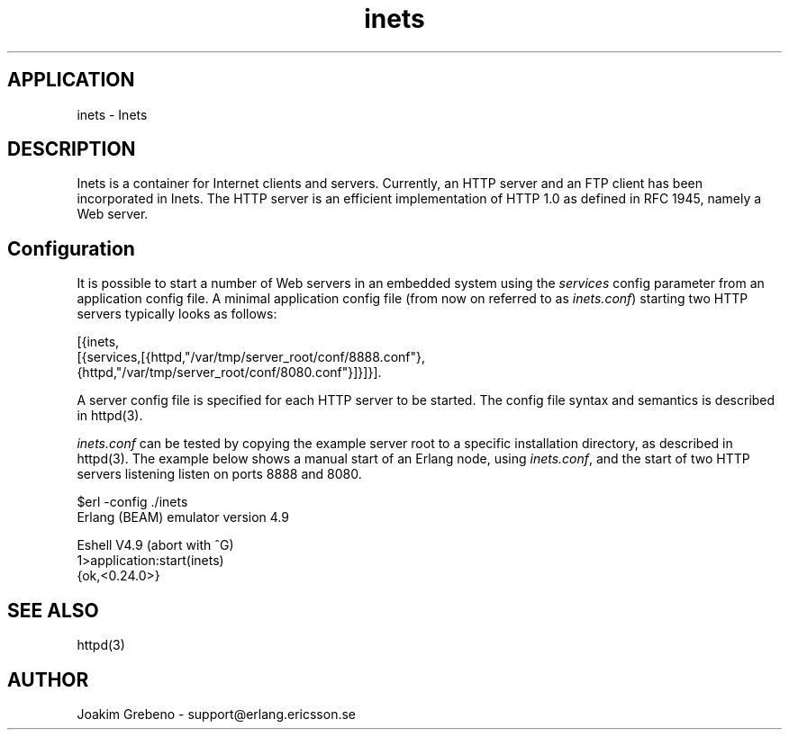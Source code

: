 .TH inets 6 "inets  2.5.3" "Ericsson Utvecklings AB" "ERLANG APPLICATION DEFINITION"
.SH APPLICATION
inets \- Inets 
.SH DESCRIPTION
.LP
Inets is a container for Internet clients and servers\&. Currently, an HTTP server and an FTP client has been incorporated in Inets\&. The HTTP server is an efficient implementation of  HTTP 1\&.0 as defined in  RFC 1945, namely a Web server\&. 

.SH Configuration
.LP
It is possible to start a number of Web servers in an embedded system using the \fIservices\fR config parameter from an application config file\&. A minimal application config file (from now on referred to as \fIinets\&.conf\fR) starting two HTTP servers typically looks as follows: 

.nf
[{inets,
  [{services,[{httpd,"/var/tmp/server_root/conf/8888\&.conf"},
              {httpd,"/var/tmp/server_root/conf/8080\&.conf"}]}]}]\&.
.fi
.LP
A server config file is specified for each HTTP server to be started\&. The config file syntax and semantics is described in httpd(3)\&. 
.LP
\fIinets\&.conf\fR can be tested by copying the example server root to a specific installation directory, as described in httpd(3)\&. The example below shows a manual start of an Erlang node, using \fIinets\&.conf\fR, and the start of two HTTP servers listening listen on ports 8888 and 8080\&. 

.nf
$erl -config \&./inets
Erlang (BEAM) emulator version 4\&.9
 
Eshell V4\&.9  (abort with ^G)
1>application:start(inets)
{ok,<0\&.24\&.0>}
.fi
.SH SEE ALSO
.LP
httpd(3) 
.SH AUTHOR
.nf
Joakim Grebeno  - support@erlang.ericsson.se
.fi
